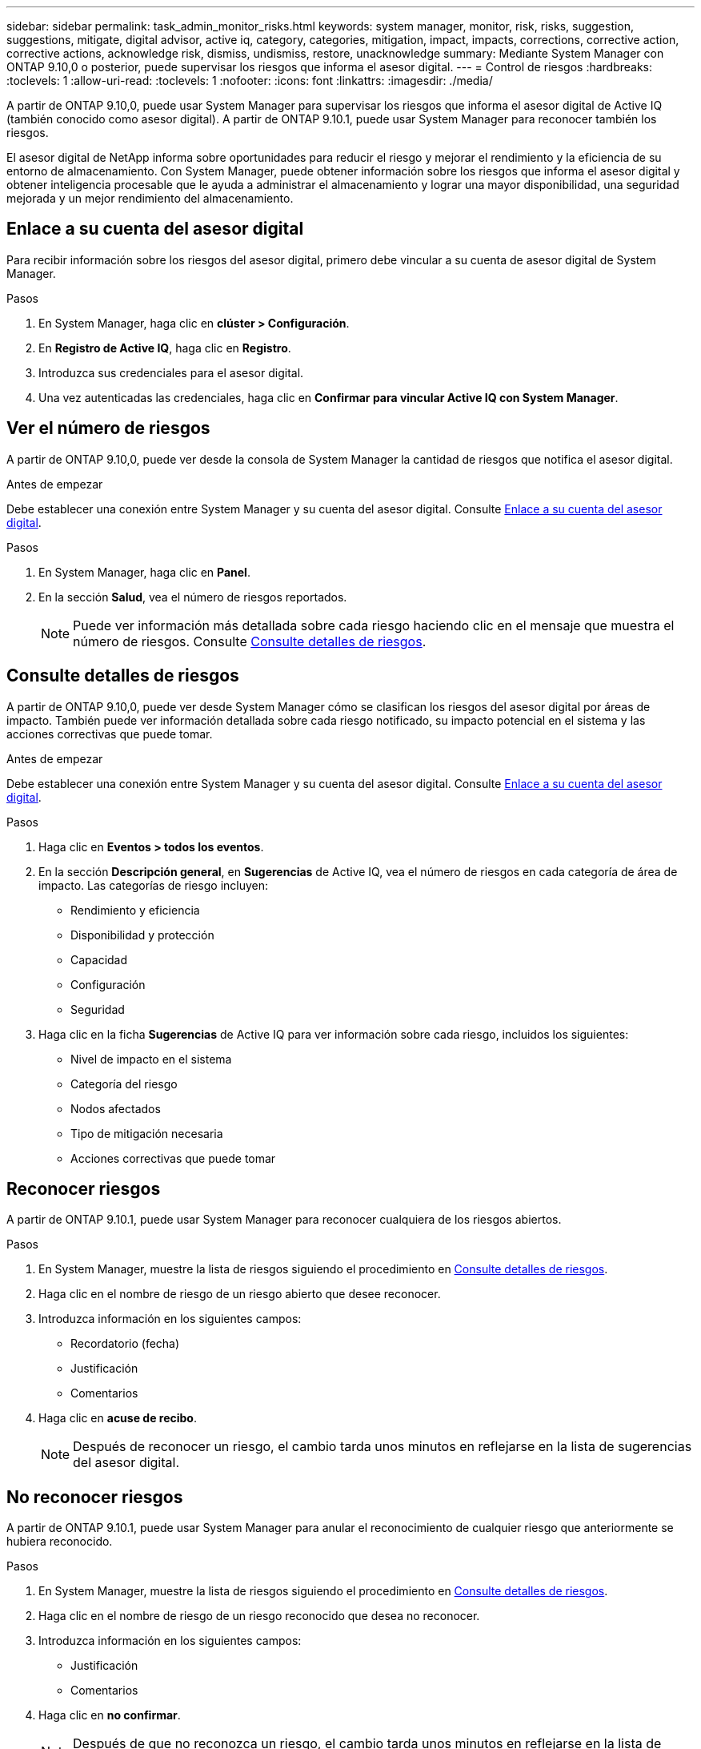 ---
sidebar: sidebar 
permalink: task_admin_monitor_risks.html 
keywords: system manager, monitor, risk, risks, suggestion, suggestions, mitigate, digital advisor, active iq, category, categories, mitigation, impact, impacts, corrections, corrective action, corrective actions, acknowledge risk, dismiss, undismiss, restore, unacknowledge 
summary: Mediante System Manager con ONTAP 9.10,0 o posterior, puede supervisar los riesgos que informa el asesor digital. 
---
= Control de riesgos
:hardbreaks:
:toclevels: 1
:allow-uri-read: 
:toclevels: 1
:nofooter: 
:icons: font
:linkattrs: 
:imagesdir: ./media/


[role="lead"]
A partir de ONTAP 9.10,0, puede usar System Manager para supervisar los riesgos que informa el asesor digital de Active IQ (también conocido como asesor digital). A partir de ONTAP 9.10.1, puede usar System Manager para reconocer también los riesgos.

El asesor digital de NetApp informa sobre oportunidades para reducir el riesgo y mejorar el rendimiento y la eficiencia de su entorno de almacenamiento. Con System Manager, puede obtener información sobre los riesgos que informa el asesor digital y obtener inteligencia procesable que le ayuda a administrar el almacenamiento y lograr una mayor disponibilidad, una seguridad mejorada y un mejor rendimiento del almacenamiento.



== Enlace a su cuenta del asesor digital

Para recibir información sobre los riesgos del asesor digital, primero debe vincular a su cuenta de asesor digital de System Manager.

.Pasos
. En System Manager, haga clic en *clúster > Configuración*.
. En *Registro de Active IQ*, haga clic en *Registro*.
. Introduzca sus credenciales para el asesor digital.
. Una vez autenticadas las credenciales, haga clic en *Confirmar para vincular Active IQ con System Manager*.




== Ver el número de riesgos

A partir de ONTAP 9.10,0, puede ver desde la consola de System Manager la cantidad de riesgos que notifica el asesor digital.

.Antes de empezar
Debe establecer una conexión entre System Manager y su cuenta del asesor digital. Consulte <<link_active_iq,Enlace a su cuenta del asesor digital>>.

.Pasos
. En System Manager, haga clic en *Panel*.
. En la sección *Salud*, vea el número de riesgos reportados.
+

NOTE: Puede ver información más detallada sobre cada riesgo haciendo clic en el mensaje que muestra el número de riesgos.  Consulte <<view_risk_details,Consulte detalles de riesgos>>.





== Consulte detalles de riesgos

A partir de ONTAP 9.10,0, puede ver desde System Manager cómo se clasifican los riesgos del asesor digital por áreas de impacto. También puede ver información detallada sobre cada riesgo notificado, su impacto potencial en el sistema y las acciones correctivas que puede tomar.

.Antes de empezar
Debe establecer una conexión entre System Manager y su cuenta del asesor digital. Consulte <<link_active_iq,Enlace a su cuenta del asesor digital>>.

.Pasos
. Haga clic en *Eventos > todos los eventos*.
. En la sección *Descripción general*, en *Sugerencias* de Active IQ, vea el número de riesgos en cada categoría de área de impacto. Las categorías de riesgo incluyen:
+
** Rendimiento y eficiencia
** Disponibilidad y protección
** Capacidad
** Configuración
** Seguridad


. Haga clic en la ficha *Sugerencias* de Active IQ para ver información sobre cada riesgo, incluidos los siguientes:
+
** Nivel de impacto en el sistema
** Categoría del riesgo
** Nodos afectados
** Tipo de mitigación necesaria
** Acciones correctivas que puede tomar






== Reconocer riesgos

A partir de ONTAP 9.10.1, puede usar System Manager para reconocer cualquiera de los riesgos abiertos.

.Pasos
. En System Manager, muestre la lista de riesgos siguiendo el procedimiento en <<view_risk_details,Consulte detalles de riesgos>>.
. Haga clic en el nombre de riesgo de un riesgo abierto que desee reconocer.
. Introduzca información en los siguientes campos:
+
** Recordatorio (fecha)
** Justificación
** Comentarios


. Haga clic en *acuse de recibo*.
+

NOTE: Después de reconocer un riesgo, el cambio tarda unos minutos en reflejarse en la lista de sugerencias del asesor digital.





== No reconocer riesgos

A partir de ONTAP 9.10.1, puede usar System Manager para anular el reconocimiento de cualquier riesgo que anteriormente se hubiera reconocido.

.Pasos
. En System Manager, muestre la lista de riesgos siguiendo el procedimiento en <<view_risk_details,Consulte detalles de riesgos>>.
. Haga clic en el nombre de riesgo de un riesgo reconocido que desea no reconocer.
. Introduzca información en los siguientes campos:
+
** Justificación
** Comentarios


. Haga clic en *no confirmar*.
+

NOTE: Después de que no reconozca un riesgo, el cambio tarda unos minutos en reflejarse en la lista de sugerencias del asesor digital.


